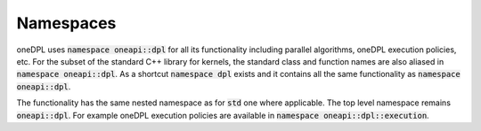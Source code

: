 .. SPDX-FileCopyrightText: 2019-2022 Intel Corporation
..
.. SPDX-License-Identifier: CC-BY-4.0

Namespaces
----------

oneDPL uses :code:`namespace oneapi::dpl` for all its functionality including parallel algorithms,
oneDPL execution policies, etc. For the subset of the standard C++ library for kernels, the standard class
and function names are also aliased in :code:`namespace oneapi::dpl`. As a shortcut :code:`namespace dpl`
exists and it contains all the same functionality as :code:`namespace oneapi::dpl`.

The functionality has the same nested namespace as for :code:`std` one where applicable.
The top level namespace remains :code:`oneapi::dpl`. For example oneDPL execution policies
are available in :code:`namespace oneapi::dpl::execution`.
